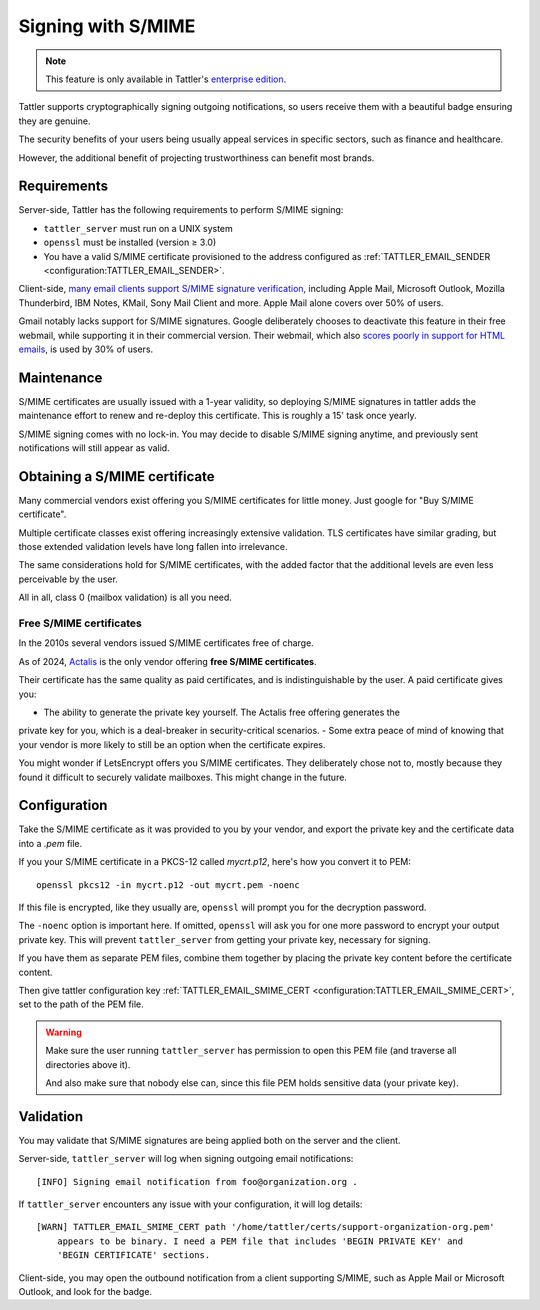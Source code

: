 Signing with S/MIME
===================

.. note:: This feature is only available in Tattler's `enterprise edition <https://tattler.dev#enterprise>`_.

Tattler supports cryptographically signing outgoing notifications,
so users receive them with a beautiful badge ensuring they are genuine.

The security benefits of your users being usually appeal services in
specific sectors, such as finance and healthcare.

However, the additional benefit of projecting trustworthiness can
benefit most brands.

Requirements
------------

Server-side, Tattler has the following requirements to perform S/MIME signing:

- ``tattler_server`` must run on a UNIX system
- ``openssl`` must be installed (version ≥ 3.0)
- You have a valid S/MIME certificate provisioned to the address configured as :ref:`TATTLER_EMAIL_SENDER <configuration:TATTLER_EMAIL_SENDER>`.

Client-side, `many email clients support S/MIME signature verification <https://gist.github.com/rmoriz/5945400>`_,
including Apple Mail, Microsoft Outlook, Mozilla Thunderbird, IBM Notes, KMail, Sony Mail Client and more.
Apple Mail alone covers over 50% of users.

Gmail notably lacks support for S/MIME signatures. Google deliberately chooses to deactivate
this feature in their free webmail, while supporting it in their commercial version. Their
webmail, which also `scores poorly in support for HTML emails <https://www.caniemail.com/scoreboard/>`_,
is used by 30% of users.


Maintenance
-----------

S/MIME certificates are usually issued with a 1-year validity, so deploying S/MIME
signatures in tattler adds the maintenance effort to renew and re-deploy this certificate.
This is roughly a 15' task once yearly.

S/MIME signing comes with no lock-in. You may decide to disable S/MIME signing anytime,
and previously sent notifications will still appear as valid.


Obtaining a S/MIME certificate
------------------------------

Many commercial vendors exist offering you S/MIME certificates for little money.
Just google for "Buy S/MIME certificate".

Multiple certificate classes exist offering increasingly extensive validation.
TLS certificates have similar grading, but those extended validation levels have
long fallen into irrelevance.

The same considerations hold for S/MIME certificates, with the added factor that the
additional levels are even less perceivable by the user.

All in all, class 0 (mailbox validation) is all you need.


Free S/MIME certificates
^^^^^^^^^^^^^^^^^^^^^^^^

In the 2010s several vendors issued S/MIME certificates free of charge.

As of 2024, `Actalis <https://extrassl.actalis.it/portal/uapub/freemail?lang=en>`_ is the only
vendor offering **free S/MIME certificates**.

Their certificate has the same quality as paid certificates, and is indistinguishable
by the user. A paid certificate gives you:

- The ability to generate the private key yourself. The Actalis free offering generates the
private key for you, which is a deal-breaker in security-critical scenarios.
- Some extra peace of mind of knowing that your vendor is more likely to still be an option when
the certificate expires.

You might wonder if LetsEncrypt offers you S/MIME certificates. They deliberately
chose not to, mostly because they found it difficult to securely validate mailboxes.
This might change in the future.


Configuration
-------------

Take the S/MIME certificate as it was provided to you by your vendor, and export the private key and
the certificate data into a `.pem` file.

If you your S/MIME certificate in a PKCS-12 called `mycrt.p12`, here's how you convert it to PEM::

    openssl pkcs12 -in mycrt.p12 -out mycrt.pem -noenc

If this file is encrypted, like they usually are, ``openssl`` will prompt you for the decryption password.

The ``-noenc`` option is important here. If omitted, ``openssl`` will ask you for one more password to
encrypt your output private key. This will prevent ``tattler_server`` from getting your private key,
necessary for signing.

If you have them as separate PEM files, combine them together by placing the private key content
before the certificate content.

Then give tattler configuration key :ref:`TATTLER_EMAIL_SMIME_CERT <configuration:TATTLER_EMAIL_SMIME_CERT>`,
set to the path of the PEM file.

.. warning::
    Make sure the user running ``tattler_server`` has permission to open this PEM file (and traverse all directories above it).

    And also make sure that nobody else can, since this file PEM holds sensitive data (your private key).


Validation
----------

You may validate that S/MIME signatures are being applied both on the server and the client.

Server-side, ``tattler_server`` will log when signing outgoing email notifications::

    [INFO] Signing email notification from foo@organization.org .

If ``tattler_server`` encounters any issue with your configuration, it will log details::

    [WARN] TATTLER_EMAIL_SMIME_CERT path '/home/tattler/certs/support-organization-org.pem'
        appears to be binary. I need a PEM file that includes 'BEGIN PRIVATE KEY' and
        'BEGIN CERTIFICATE' sections.

Client-side, you may open the outbound notification from a client supporting S/MIME,
such as Apple Mail or Microsoft Outlook, and look for the badge.
